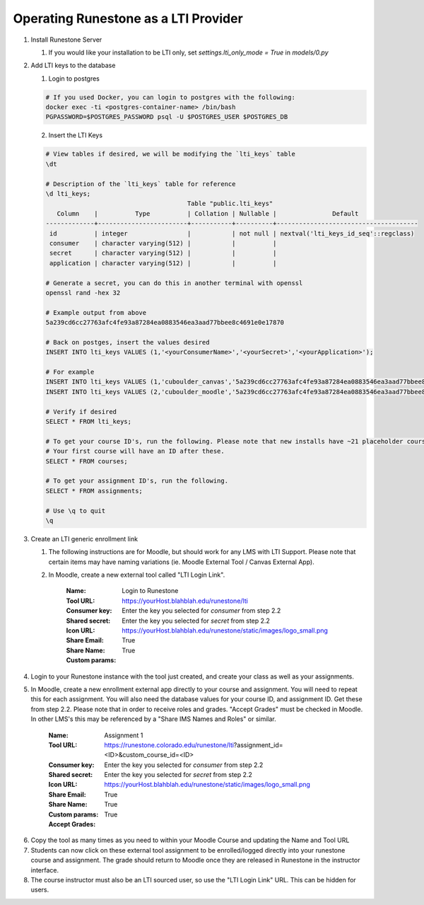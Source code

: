 *************************************
Operating Runestone as a LTI Provider
*************************************

#.  Install Runestone Server

    #.  If you would like your installation to be LTI only, set `settings.lti_only_mode = True` in `models/0.py`

#.  Add LTI keys to the database

    1.  Login to postgres

    .. code-block:: bash

     # If you used Docker, you can login to postgres with the following:
     docker exec -ti <postgres-container-name> /bin/bash
     PGPASSWORD=$POSTGRES_PASSWORD psql -U $POSTGRES_USER $POSTGRES_DB

    2.  Insert the LTI Keys

    .. code-block:: bash

     # View tables if desired, we will be modifying the `lti_keys` table
     \dt

     # Description of the `lti_keys` table for reference
     \d lti_keys;
                                           Table "public.lti_keys"
        Column    |          Type          | Collation | Nullable |               Default                
     -------------+------------------------+-----------+----------+--------------------------------------
      id          | integer                |           | not null | nextval('lti_keys_id_seq'::regclass)
      consumer    | character varying(512) |           |          | 
      secret      | character varying(512) |           |          | 
      application | character varying(512) |           |          | 

     # Generate a secret, you can do this in another terminal with openssl
     openssl rand -hex 32

     # Example output from above
     5a239cd6cc27763afc4fe93a87284ea0883546ea3aad77bbee8c4691e0e17870

     # Back on postges, insert the values desired
     INSERT INTO lti_keys VALUES (1,'<yourConsumerName>','<yourSecret>','<yourApplication>');

     # For example
     INSERT INTO lti_keys VALUES (1,'cuboulder_canvas','5a239cd6cc27763afc4fe93a87284ea0883546ea3aad77bbee8c4691e0e17870','cs_runestone');
     INSERT INTO lti_keys VALUES (2,'cuboulder_moodle','5a239cd6cc27763afc4fe93a87284ea0883546ea3aad77bbee8c4691e0e17870','cs_runestone');

     # Verify if desired
     SELECT * FROM lti_keys;

     # To get your course ID's, run the following. Please note that new installs have ~21 placeholder courses.
     # Your first course will have an ID after these.
     SELECT * FROM courses;

     # To get your assignment ID's, run the following.
     SELECT * FROM assignments;

     # Use \q to quit
     \q

#.  Create an LTI generic enrollment link

    #. The following instructions are for Moodle, but should work for any LMS with LTI Support. Please note that certain items may have naming variations (ie. Moodle External Tool / Canvas External App).

    #. In Moodle, create a new external tool called "LTI Login Link".

        :Name: Login to Runestone
        :Tool URL: https://yourHost.blahblah.edu/runestone/lti
        :Consumer key: Enter the key you selected for `consumer` from step 2.2
        :Shared secret: Enter the key you selected for `secret` from step 2.2
        :Icon URL: https://yourHost.blahblah.edu/runestone/static/images/logo_small.png
        :Share Email: True
        :Share Name: True
        :Custom params: 


4.  Login to your Runestone instance with the tool just created, and create your class as well as your assignments.

#.  In Moodle, create a new enrollment external app directly to your course and assignment. You will need to repeat this for each assignment. You will also need the database values for your course ID, and assignment ID. Get these from step 2.2. Please note that in order to receive roles and grades. "Accept Grades" must be checked in Moodle. In other LMS's this may be referenced by a "Share IMS Names and Roles" or similar.

        :Name: Assignment 1
        :Tool URL: https://runestone.colorado.edu/runestone/lti?assignment_id=<ID>&custom_course_id=<ID>
        :Consumer key: Enter the key you selected for `consumer` from step 2.2
        :Shared secret: Enter the key you selected for `secret` from step 2.2
        :Icon URL: https://yourHost.blahblah.edu/runestone/static/images/logo_small.png
        :Share Email: True
        :Share Name: True
        :Custom params: 
        :Accept Grades: True

6.  Copy the tool as many times as you need to within your Moodle Course and updating the Name and Tool URL

#.  Students can now click on these external tool assignment to be enrolled/logged directly into your runestone course and assignment. The grade should return to Moodle once they are released in Runestone in the instructor interface.

#.  The course instructor must also be an LTI sourced user, so use the "LTI Login Link" URL. This can be hidden for users.

